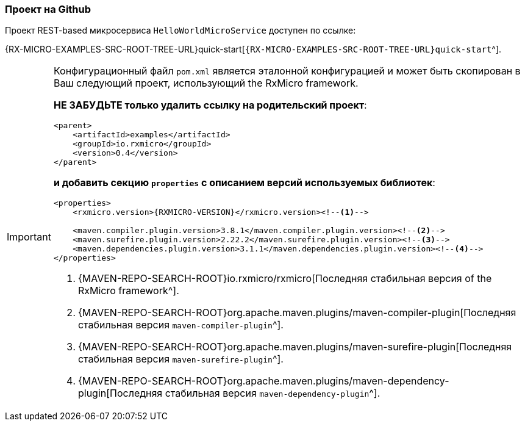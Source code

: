 === Проект на Github

Проект REST-based микросервиса `HelloWorldMicroService` доступен по ссылке:

{RX-MICRO-EXAMPLES-SRC-ROOT-TREE-URL}quick-start[`{RX-MICRO-EXAMPLES-SRC-ROOT-TREE-URL}quick-start`^].

[IMPORTANT]
====
Конфигурационный файл `pom.xml` является эталонной конфигурацией и может быть скопирован в Ваш следующий проект, использующий the RxMicro framework.

*НЕ ЗАБУДЬТЕ только удалить ссылку на родительский проект*:

[source,xml]
----
<parent>
    <artifactId>examples</artifactId>
    <groupId>io.rxmicro</groupId>
    <version>0.4</version>
</parent>
----

*и добавить секцию `properties` с описанием версий используемых библиотек*:

[source,xml,subs="attributes+"]
----
<properties>
    <rxmicro.version>{RXMICRO-VERSION}</rxmicro.version><!--1-->

    <maven.compiler.plugin.version>3.8.1</maven.compiler.plugin.version><!--2-->
    <maven.surefire.plugin.version>2.22.2</maven.surefire.plugin.version><!--3-->
    <maven.dependencies.plugin.version>3.1.1</maven.dependencies.plugin.version><!--4-->
</properties>
----

<1> {MAVEN-REPO-SEARCH-ROOT}io.rxmicro/rxmicro[Последняя стабильная версия of the RxMicro framework^].
<2> {MAVEN-REPO-SEARCH-ROOT}org.apache.maven.plugins/maven-compiler-plugin[Последняя стабильная версия `maven-compiler-plugin`^].
<3> {MAVEN-REPO-SEARCH-ROOT}org.apache.maven.plugins/maven-surefire-plugin[Последняя стабильная версия `maven-surefire-plugin`^].
<4> {MAVEN-REPO-SEARCH-ROOT}org.apache.maven.plugins/maven-dependency-plugin[Последняя стабильная версия `maven-dependency-plugin`^].
====
